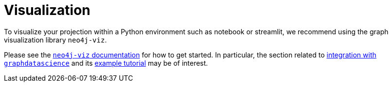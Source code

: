 = Visualization

To visualize your projection within a Python environment such as notebook or streamlit, we recommend using the
graph visualization library `neo4j-viz`.

Please see the https://neo4j.com/docs/nvl-python/preview[`neo4j-viz` documentation] for how to get started.
In particular, the section related to
http://neo4j.com/docs/nvl-python/preview/integration.html#neo4j-graph-data-science-gds-library[integration with `graphdatascience`]
and its https://neo4j.com/docs/nvl-python/preview/tutorials/gds-nvl-example.html[example tutorial] may be of interest.
